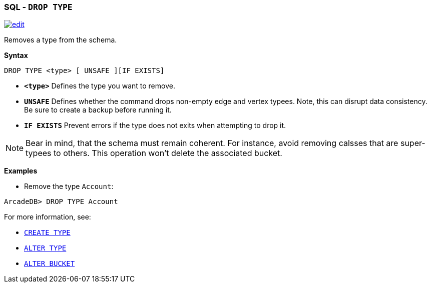 [discrete]

=== SQL - `DROP TYPE`

image:../images/edit.png[link="https://github.com/ArcadeData/arcadedb-docs/blob/main/src/main/asciidoc/sql/SQL-Drop-Type.md" float=right]

Removes a type from the schema.

*Syntax*

[source,sql]
----
DROP TYPE <type> [ UNSAFE ][IF EXISTS]

----

* *`&lt;type&gt;`* Defines the type you want to remove.
* *`UNSAFE`* Defines whether the command drops non-empty edge and vertex typees. Note, this can disrupt data consistency. Be sure to create a backup before running it.
* *`IF EXISTS`* Prevent errors if the type does not exits when attempting to drop it.

NOTE: Bear in mind, that the schema must remain coherent. For instance, avoid removing calsses that are super-typees to others. This operation won't delete the associated bucket.

*Examples*

* Remove the type `Account`:

----
ArcadeDB> DROP TYPE Account
----

For more information, see:

* <<SQL-Create-Type,`CREATE TYPE`>>
* <<SQL-Alter-Type,`ALTER TYPE`>>
* <<SQL-Alter-Bucket,`ALTER BUCKET`>>